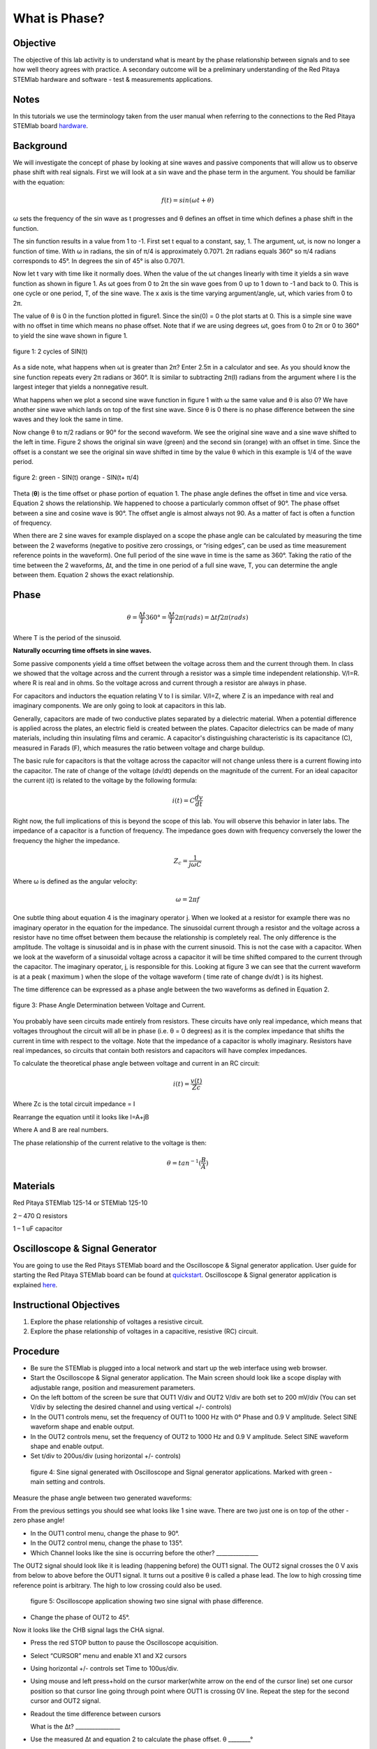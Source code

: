 What is Phase?
#################################

Objective
_________

The objective of this lab activity is to understand what is meant by the phase relationship between signals and to see how well theory agrees with practice. A secondary outcome will be a preliminary understanding of the Red Pitaya STEMlab hardware and software - test & measurements applications.

Notes
_____
	
.. _hardware: http://redpitaya.readthedocs.io/en/latest/doc/developerGuide/125-10/top.html

In this tutorials we use the terminology taken from the user manual when referring to the connections to the Red Pitaya STEMlab board hardware_.

Background
__________

We will investigate the concept of phase by looking at sine waves and passive components that will allow us to observe phase shift with real signals. First we will look at a sin wave and the phase term in the argument. You should be familiar with the equation:

.. math::
	
	f(t)= sin(ωt + θ)

ω sets the frequency of the sin wave as t progresses and θ defines an offset in time which defines a phase shift in the function.

The sin function results in a value from 1 to -1. First set t equal to a constant, say, 1. The argument, ωt, is now no longer a function of time. With ω in radians, the sin of π/4 is approximately 0.7071. 2π radians equals 360° so π/4 radians corresponds to 45°. In degrees the sin of 45° is also 0.7071.

Now let t vary with time like it normally does. When the value of the ωt changes linearly with time it yields a sin wave function as shown in figure 1. As ωt goes from 0 to 2π the sin wave goes from 0 up to 1 down to -1 and back to 0. This is one cycle or one period, T, of the sine wave. The x axis is the time varying argument/angle, ωt, which varies from 0 to 2π.

The value of θ is 0 in the function plotted in figure1. Since the sin(0) = 0 the plot starts at 0. This is a simple sine wave with no offset in time which means no phase offset. Note that if we are using degrees ωt, goes from 0 to 2π or 0 to 360° to yield the sine wave shown in figure 1.

.. figure:: img/Activity_1_Figure_1.png
	:align: center
	
	figure 1: 2 cycles of SIN(t)

As a side note, what happens when ωt is greater than 2π? Enter 2.5π in a calculator and see. As you should know the sine function repeats every 2π radians or 360°. It is similar to subtracting 2π(I) radians from the argument where I is the largest integer that yields a nonnegative result.

What happens when we plot a second sine wave function in figure 1 with ω the same value and θ is also 0? We have another sine wave which lands on top of the first sine wave. Since θ is 0 there is no phase difference between the sine waves and they look the same in time.

Now change θ to π/2 radians or 90° for the second waveform. We see the original sine wave and a sine wave shifted to the left in time. Figure 2 shows the original sin wave (green) and the second sin (orange) with an offset in time. Since the offset is a constant we see the original sin wave shifted in time by the value θ which in this example is 1/4 of the wave period.

.. figure:: img/Activity_1_Figure_2.png
	:align: center

	figure 2: green - SIN(t)  orange - SIN(t+ π/4)

Theta (**θ**) is the time offset or phase portion of equation 1. The phase angle defines the offset in time and vice versa. Equation 2 shows the relationship. We happened to choose a particularly common offset of 90°. The phase offset between a sine and cosine wave is 90°. The offset angle is almost always not 90. As a matter of fact is often a function of frequency.

When there are 2 sine waves for example displayed on a scope the phase angle can be calculated by measuring the time between the 2 waveforms (negative to positive zero crossings, or “rising edges”, can be used as time measurement reference points in the waveform). One full period of the sine wave in time is the same as 360°. Taking the ratio of the time between the 2 waveforms, ∆t, and the time in one period of a full sine wave, T, you can determine the angle between them. Equation 2 shows the exact relationship.

Phase
_____

.. math::

	θ=\frac{∆t}{T} 360° = \frac{∆t}{T} 2π(rads) = ∆tf2π(rads)

Where T is the period of the sinusoid.

**Naturally occurring time offsets in sine waves.**

Some passive components yield a time offset between the voltage across them and the current through them. In class we showed that the voltage across and the current through a resistor was a simple time independent relationship. V/I=R. where R is real and in ohms. So the voltage across and current through a resistor are always in phase.

For capacitors and inductors the equation relating V to I is similar. V/I=Z, where Z is an impedance with real and imaginary components. We are only going to look at capacitors in this lab.

Generally, capacitors are made of two conductive plates separated by a dielectric material. When a potential difference is applied across the plates, an electric field is created between the plates. Capacitor dielectrics can be made of many materials, including thin insulating films and ceramic. A capacitor's distinguishing characteristic is its capacitance (C), measured in Farads (F), which measures the ratio between voltage and charge buildup.

The basic rule for capacitors is that the voltage across the capacitor will not change unless there is a current flowing into the capacitor. The rate of change of the voltage (dv/dt) depends on the magnitude of the current. For an ideal capacitor the current i(t) is related to the voltage by the following formula:

.. math::

	i(t) = C \frac{dv}{dt}

Right now, the full implications of this is beyond the scope of this lab. You will observe this behavior in later labs. The impedance of a capacitor is a function of frequency. The impedance goes down with frequency conversely the lower the frequency the higher the impedance.

.. math::

	Z_c = \frac{1}{j ω C}

Where ω is defined as the angular velocity:

.. math::
	
	ω=2πf

One subtle thing about equation 4 is the imaginary operator j. When we looked at a resistor for example there was no imaginary operator in the equation for the impedance. The sinusoidal current through a resistor and the voltage across a resistor have no time offset between them because the relationship is completely real. The only difference is the amplitude. The voltage is sinusoidal and is in phase with the current sinusoid. This is not the case with a capacitor. When we look at the waveform of a sinusoidal voltage across a capacitor it will be time shifted compared to the current through the capacitor. The imaginary operator, j, is responsible for this. Looking at figure 3 we can see that the current waveform is at a peak ( maximum ) when the slope of the voltage waveform ( time rate of change dv/dt ) is its highest.

The time difference can be expressed as a phase angle between the two waveforms as defined in Equation 2.

.. figure:: img/Activity_1_Figure_3.png
	:align: center
	
	figure 3: Phase Angle Determination between Voltage and Current.

You probably have seen circuits made entirely from resistors. These circuits have only real impedance, which means that voltages throughout the circuit will all be in phase (i.e. θ = 0 degrees) as it is the complex impedance that shifts the current in time with respect to the voltage.  Note that the impedance of a capacitor is wholly imaginary. Resistors have real impedances, so circuits that contain both resistors and capacitors will have complex impedances.

To calculate the theoretical phase angle between voltage and current in an RC circuit:

.. math::

	i(t) = \frac{v(t)}{Zc}

Where Zc is the total circuit impedance = I

Rearrange the equation until it looks like I=A+jB

Where A and B are real numbers.

The phase relationship of the current relative to the voltage is then:

.. math::

	θ = tan^{-1}(\frac{B}{A})

Materials
_________

Red Pitaya STEMlab 125-14 or STEMlab 125-10 

2 – 470 Ω resistors

1 – 1 uF capacitor 


Oscilloscope & Signal Generator
_______________________________

.. _quickstart: http://redpitaya.readthedocs.io/en/latest/doc/quickStart/first.html
.. _here: http://redpitaya.readthedocs.io/en/latest/doc/appsFeatures/apps-featured/oscSigGen/osc.html

You are going to use the Red Pitays STEMlab board and the Oscilloscope & Signal generator application. User guide for starting the Red Pitaya STEMlab board can be found at quickstart_. Oscilloscope & Signal generator application is explained here_.



Instructional Objectives
________________________

1. Explore the phase relationship of voltages a resistive circuit.
2. Explore the phase relationship of voltages in a capacitive, resistive (RC) circuit.


Procedure
_________


• Be sure the STEMlab is plugged into a local network and start up the web interface using web browser.
• Start the Oscilloscope & Signal generator application. The Main screen should look like a scope display with adjustable range, position and measurement parameters.
• On the left bottom of the screen be sure that OUT1 V/div and OUT2 V/div are both set to 200 mV/div (You can set V/div by selecting the desired channel and using vertical +/- controls)

• In the OUT1 controls menu, set the frequency of OUT1 to 1000 Hz with 0° Phase and 0.9 V  amplitude. Select SINE waveform shape and enable output.
• In the OUT2 controls menu, set the frequency of OUT2 to 1000 Hz and 0.9 V amplitude. Select SINE waveform shape and enable output.
• Set t/div to 200us/div (using horizontal +/- controls) 

.. figure:: img/Activity_1_Figure_4.png
   :scale: 50 %
   
   figure 4:  Sine signal generated with Oscilloscope and Signal generator applications. Marked with green - main setting and controls.  


Measure the phase angle between two generated waveforms: 

From the previous settings you should  see what looks like 1 sine wave. There are two just one is on top of the other - zero phase angle!

• In the OUT1 control menu, change the phase  to 90°.
• In the OUT2 control menu, change the phase  to 135°.
• Which Channel looks like the sine is occurring before the other? _______________ 

The OUT2 signal should look like it is leading (happening before) the OUT1 signal. The OUT2 signal crosses the 0 V axis from below to above before the OUT1 signal. It turns out a positive θ is called a phase lead. The low to high crossing time reference point is arbitrary. The high to low crossing could also be used. 


.. figure:: img/Activity_1_Figure_5.png
   :scale: 50 %
   
   figure 5: Oscilloscope application showing two sine signal with phase difference. 

• Change the phase of OUT2 to 45°.

Now it looks like the CHB signal lags the CHA signal.

• Press the red STOP button to pause the Oscilloscope acquisition. 
• Select “CURSOR” menu and enable X1 and X2 cursors  
• Using horizontal +/- controls set Time to 100us/div.
• Using mouse and left press+hold on the cursor marker(white arrow on the end of the cursor line) set one cursor position so that cursor line going through point where OUT1 is crossing 0V line. Repeat the step for the second cursor and OUT2 signal.
• Readout the time difference between cursors 
       
  What is the ∆t? ________________
       
• Use the measured ∆t and equation 2 to calculate the phase offset. θ ________°
Note you cannot measure the frequency of a signal that does not have at least one full period displayed on the screen. Usually you need more than 2 cycles to get consistent results. You are generating the frequency so you already know what it is. You don't need to measure it in this part of the lab.

3. Measuring Magnitude using a real circuit. 



.. figure:: img/Activity_1_Figure_6.png
   :scale: 50 %
   
   figure 6: R-R circuit.

• Build the circuit shown in Figure 5 on your solderless breadboard using two 470 Ω, Oscilloscope probes and Red Pitaya STEMlab board.
NOTICE: For ground pin use probes ground leads (crocodile connectors)


.. figure:: img/Activity_1_Figure_7.png
   :scale: 50 %
   
   figure 7: R-R circuit on the breadboard 




We have connected OUT1 directly to IN1 so we can observe a real voltage signal across resistors R\ :sub:`1`\ and R\ :sub:`2`\.    

• In the OUT1 controls menu, set the Frequency  to 200 Hz with 0° Phase and 0.9 V amplitude. Deselect  “Show” button, select SINE waveform shape and select “ON” button.
• Set the horizontal time scale to 1.0 mS/Div to display two cycles of the waveform.
• Click on the scope Start button if it is not already running.
• Using vertical +/- controls set  200 mV/div for IN1 and IN2
The voltage waveform displayed in IN1(yellow) is the voltage across both resistors (V\ :sub:`R1`\+V\ :sub:`R2`\). The voltage waveform displayed in IN2 is the voltage across just R\ :sub:`2`\ (V\ :sub:`R2`\). To display the voltage across R\ :sub:`1`\ we use the Math waveform display options. Under the Math menu for Signal1 select IN1, select operator “-”, for Signal2 select IN2 then select enable. You should now see a third waveform for the voltage across R\ :sub:`1`\ (V\ :sub:`R1`\). 
• Using vertical +/- controls set  200 mV/div (0.2 V/div) for MATH trace.

With this settings you are observing:
IN1- Input excitation signal
IN2- Voltage drop signal across R\ :sub:`2`\
MATH - Voltage drop signal across R\ :sub:`1`\

• Record V\ :sub:`R1`\ and V\ :sub:`R2`\.

V\ :sub:`R1`\_______V\ :sub:`pp`\.

V\ :sub:`R2`\_______V\ :sub:`pp`\.

V\ :sub:`R1`\+V\ :sub:`R2`\_______V\ :sub:`pp`\.

• Can you see any difference between the zero crossings of V\ :sub:`R1`\ and V\ :sub:`R2`\? _________
• Can you even see two distinct sine waves? ________
Probably not. There should be no observable time offset and thus no phase shift.

You can see that MATH (purple) and IN2 (green) trace are overlapping. To see both traces you can adjust the vertical position of a channel to separate them. 
This can be done by selecting trace marker(on the left side of the grid) using mouse left button and moving trace up-down. Make sure to set the vertical position back to 0 to realign the signals.
Here we don’t have phase shift and value of R\ :sub:`1`\ = R\ :sub:`2`\ so the signal amplitudes for V\ :sub:`R1`\ and V\ :sub:`R2`\ will be the same. The result is that we have two identical signals (IN2=V\ :sub:`R2`\ , MATH=V\ :sub:`R1`\) on the Oscilloscope. 
What happens if you use 220 Ohm value for R\ :sub:`2`\? 

4. Measuring RC circuit
• Replace R\ :sub:`2`\ with a 1 uF capacitor C\ :sub:`1`\.


.. figure:: img/Activity_1_Figure_8.png
   :scale: 50 %
   
   figure 8: RC circuit on

NOTICE: For 1uF capacitor you will be probably using an electrolytic capacitor.
This capacitors are polarity sensitive i.e  on the positive capacitor pin the voltage should never go negative and on negative pin (GND) voltage should never go positive. 
   
From previous example (RR circuit ) and Oscilloscope & Signal generator settings we are generating sine wave which is going from -0.9V to 0.9V and causing a wrong polarization of capacitor(it can damage a capacitor) we need to adjust our output signal so we generate a sine signal which is always positive (sine signal with an offset).

• In the OUT1 settings menu set Amplitude and Offset values  to 0.45 V
  (Now we are generating sine signal which is oscillating around 0.45 V of DC offset value i.e sine signal is going  from 0 to 0.9V )

Because there is no DC current through the capacitor we are not interested in this DC value. In order to re-center our signals on the grid we need to shift signals in vertical direction using negative offset values.

• In the IN1 and IN2 settings menu set the value of Vertical Offset to -450mV 
• For the stable acquisition set the trigger level in TRIGGER menu to 0.45V



.. figure:: img/Activity_1_Figure_9.png
   :scale: 50 %
   
   figure 9: Oscilloscope signals with the RC circuit


• Measure IN1, IN2  and Math P2P (peak to peak) value.
What signal is the Math waveform? _________________

• Record V\ :sub:`R1`\, V\ :sub:`C1`\ and V\ :sub:`R1`\+V\ :sub:`C1`\.

V\ :sub:`R1`\____________V\ :sub:`PP`\.

V\ :sub:`C1`\_______________V\ :sub:`PP`\.

V\ :sub:`R1`\+V\ :sub:`C1`\____________V\ :sub:`PP`\.

Now something to do with phase. Hopefully you see a few sine waves with time offsets or phase differences displayed on the grid. Let's measure the time offsets and calculate the phase differences.
5. Measure the time difference between V\ :sub:`R1`\ and V\ :sub:`C1`\. and calculate the phase offsets.
Use equation 2 and the measured ∆t to calculate the phase angle θ.

The CURSORS are useful for determining ∆t. Here's how.
• Display at least 2 cycles of the sine waves.
• Set the horizontal time/div  to  500us/div. 
Note the Delta  cursor display keeps track of the sign of the difference.
You can use the measurement display to get frequency. Since you set the frequency of the source you don't really need to depend on the measurement window for this value.
Assume ∆t is 0 if you really can't see any difference with 1 or 2 cycles of the sine wave on the screen.
• Put a first cursor at the neg. to pos. zero crossing location for the IN1 ( V\ :sub:`R1`\ + V\ :sub:`C1`\) signal. Put a second cursor at the nearest neg. to pos. zero crossing location for the Math ( V\ :sub:`R1`\ ) signal. Record the time difference and calculate the phase angle. Note ∆t maybe a negative number. Does this mean the phase angle leads or lags?

∆t _________, θ_________

• Put a first cursor at the neg. to pos. zero crossing location for the IN1 ( V\ :sub:`R1`\ + V\ :sub:`C1`\) signal. Put a second cursor at the nearest neg. to pos. zero crossing location for the IN2 ( V\ :sub:`C1`\ ) signal. Record the time difference and calculate the phase angle.

∆t _________, θ_________

• Put a first cursor at the neg. to pos. zero crossing location for the Math ( V\ :sub:`R1`\ ) signal. Put a second cursor at the nearest neg. to pos. zero crossing location for the IN2 ( V\ :sub:`C1`\ ) signal. Record the time difference and calculate the phase angle.

∆t _________, θ_________


6. Measure the time difference and calculate the phase θ offset at a different frequency.
• Set OUT1 frequency to 1000 Hz and the time / div to 200us/div.
• Put a first cursor at the neg. to pos. zero crossing location for the IN1 ( V\ :sub:`R1`\ + V\ :sub:`C1`\) signal. Put a second cursor at the nearest neg. to pos. zero crossing location for the Math ( V\ :sub:`R1`\ ) signal. Record the time difference and calculate the phase angle. Note ∆t maybe a negative number. Does this mean the phase angle leads or lags?

∆t _________, θ_________

• Put a first cursor at the neg. to pos. zero crossing location for the IN1 ( V\ :sub:`R1`\ + V\ :sub:`C1`\) signal. Put a second cursor at the nearest neg. to pos. zero crossing location for the IN2 ( V\ :sub:`C1`\ ) signal. Record the time difference and calculate the phase angle.

∆t _________, θ_________

• Put a first cursor at the neg. to pos. zero crossing location for the Math ( V\ :sub:`R1`\ ) signal. Put a second cursor at the nearest neg. to pos. zero crossing location for the IN2 ( V\ :sub:`C1`\ ) signal. Record the time difference and calculate the phase angle.

∆t _________, θ_________

